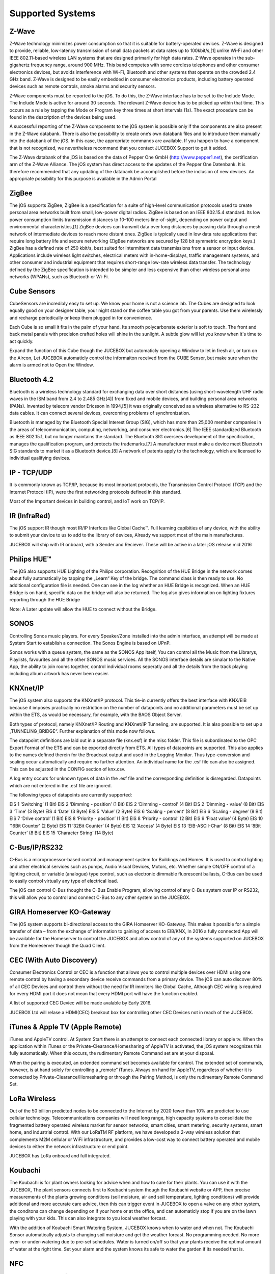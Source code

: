 Supported Systems
=================

Z-Wave
------
Z-Wave technology minimizes power consumption so that it is suitable for battery-operated devices. Z-Wave is designed to provide, reliable, low-latency transmission of small data packets at data rates up to 100kbit/s,[1] unlike Wi-Fi and other IEEE 802.11-based wireless LAN systems that are designed primarily for high data rates. Z-Wave operates in the sub-gigahertz frequency range, around 900 MHz. This band competes with some cordless telephones and other consumer electronics devices, but avoids interference with Wi-Fi, Bluetooth and other systems that operate on the crowded 2.4 GHz band. Z-Wave is designed to be easily embedded in consumer electronics products, including battery operated devices such as remote controls, smoke alarms and security sensors.

Z-Wave components must be reported to the jOS. To do this, the Z-Wave interface has to be set to the Include Mode. The Include Mode is active for around 30 seconds. The relevant Z-Wave device has to be picked up within that time. This occurs as a rule by tapping the Mode or Program key three times at short intervals (1s). The exact procedure can be found in the description of the devices being used.

A successful reporting of the Z-Wave components to the jOS system is possible only if the components are also present in the Z-Wave databank. There is also the possibility to create one’s own databank files and to introduce them manually into the databank of the jOS. In this case, the appropriate commands are available. If you happen to have a component that is not recognized, we nevertheless recommand that you contact JUCEBOX Support to get it added.

The Z-Wave databank of the jOS is based on the data of Pepper One GmbH (http://www.pepper1.net), the certification arm of the Z-Wave Alliance. The jOS system has direct access to the updates of the Pepper One Datenbank. It is therefore recommended that any updating of the databank be accomplished before the inclusion of new devices. An appropriate possibility for this purpose is available in the Admin Portal

ZigBee
------
The jOS supports ZigBee, ZigBee is a specification for a suite of high-level communication protocols used to create personal area networks built from small, low-power digital radios. ZigBee is based on an IEEE 802.15.4 standard. Its low power consumption limits transmission distances to 10–100 meters line-of-sight, depending on power output and environmental characteristics,[1] ZigBee devices can transmit data over long distances by passing data through a mesh network of intermediate devices to reach more distant ones. ZigBee is typically used in low data rate applications that require long battery life and secure networking (ZigBee networks are secured by 128 bit symmetric encryption keys.) ZigBee has a defined rate of 250 kbit/s, best suited for intermittent data transmissions from a sensor or input device. Applications include wireless light switches, electrical meters with in-home-displays, traffic management systems, and other consumer and industrial equipment that requires short-range low-rate wireless data transfer. The technology defined by the ZigBee specification is intended to be simpler and less expensive than other wireless personal area networks (WPANs), such as Bluetooth or Wi-Fi.

Cube Sensors
------------
CubeSensors are incredibly easy to set up. We know your home is not a science lab. The Cubes are designed to look equally good on your designer table, your night stand or the coffee table you got from your parents. Use them wirelessly and recharge periodically or keep them plugged in for convenience.

Each Cube is so small it fits in the palm of your hand. Its smooth polycarbonate exterior is soft to touch. The front and back metal panels with precision crafted holes will shine in the sunlight. A subtle glow will let you know when it's time to act quickly.

Expand the function of this Cube though the JUCEBOX but automaticly opening a Window to let in fresh air, or turn on the Aircon, Let JUCEBOX automaticly control the informaiton received from the CUBE Sensor, but make sure when the alarm is armed not to Open the Window.

Bluetooth 4.2
-------------
Bluetooth is a wireless technology standard for exchanging data over short distances (using short-wavelength UHF radio waves in the ISM band from 2.4 to 2.485 GHz[4]) from fixed and mobile devices, and building personal area networks (PANs). Invented by telecom vendor Ericsson in 1994,[5] it was originally conceived as a wireless alternative to RS-232 data cables. It can connect several devices, overcoming problems of synchronization.

Bluetooth is managed by the Bluetooth Special Interest Group (SIG), which has more than 25,000 member companies in the areas of telecommunication, computing, networking, and consumer electronics.[6] The IEEE standardized Bluetooth as IEEE 802.15.1, but no longer maintains the standard. The Bluetooth SIG oversees development of the specification, manages the qualification program, and protects the trademarks.[7] A manufacturer must make a device meet Bluetooth SIG standards to market it as a Bluetooth device.[8] A network of patents apply to the technology, which are licensed to individual qualifying devices.

IP - TCP/UDP
------------
It is commonly known as TCP/IP, because its most important protocols, the Transmission Control Protocol (TCP) and the Internet Protocol (IP), were the first networking protocols defined in this standard.

Most of the Important devices in building control, and IoT work on TCP/IP. 

IR (InfraRed)
-------------
The jOS support IR though most IR/IP Interfces like Global Cache™. Full learning capibities of any device, with the ability to submit your device to us to add to the library of devices, Already we support most of the main manufactures.

JUCEBOX will ship with IR onboard, with a Sender and Reciever. These will be active in a later jOS release mid 2016

Philips HUE™
------------
The jOS also supports HUE Lighting of the Philips corporation. Recognition of the HUE Bridge in the network comes about fully automatically by tapping the „Learn“ Key of the bridge. The command class is then ready to use. No additional configuration file is needed. One can see in the log whether an HUE Bridge is recognized. When an HUE Bridge is on hand, specific data on the bridge will also be returned. The log also gives information on lighting fixtures reporting through the HUE Bridge

Note: A Later update will allow the HUE to connect without the Bridge.

SONOS
-----
Controlling Sonos music players. For every Speaker/Zone installed into the admin interface, an attempt will be made at System Start to establish a connection. The Sonos Engine is based on UPnP.

Sonos works with a queue system, the same as the SONOS App itself, You can control all the Music from the Librarys, Playlists, favourites and all the other SONOS music services. All the SONOS interface details are simalar to the Native App, the ability to join rooms together, control individual rooms seperatly and all the details from the track playing including album artwork has never been easier.

KNXnet/IP
---------
The jOS system also supports the KNXnet/IP protocol. This tie-in currently offers the best interface with KNX/EIB because it imposes practically no restriction on the number of datapoints and no additional parameters must be set up within the ETS, as would be necessary, for example, with the BAOS Object Server.

Both types of protocol, namely KNXnet/IP Routing and KNXnet/IP Tunneling, are supported. It is also possible to set up a „TUNNELING_BRIDGE“. Further explanation of this mode now follows.

The datapoint definitions are laid out in a separate file (knx.esf) in the misc folder. This file is subordinated to the OPC Export Format of the ETS and can be exported directly from ETS. All types of datapoints are supported. This also applies to the names defined therein for the Broadcast output and used in the Logging Monitor. Thus type-conversion and scaling occur automatically and require no further attention. An individual name for the .esf file can also be assigned. This can be adjusted in the CONFIG section of  knx.csv.

A log entry occurs for unknown types of data in the .esf file and the corresponding definition is disregarded. Datapoints which are not entered in the .esf file are ignored.

The following types of datapoints are currently supported:

EIS 1	‘Switching’ (1 Bit)
EIS 2	‘Dimming - position’ (1 Bit)
EIS 2	‘Dimming - control’ (4 Bit)
EIS 2	‘Dimming - value’ (8 Bit)
EIS 3	‘Time’ (3 Byte)
EIS 4	‘Date’ (3 Byte)
EIS 5	‘Value’ (2 Byte)
EIS 6	‘Scaling - percent’ (8 Bit)
EIS 6	‘Scaling - degree’ (8 Bit)
EIS 7	‘Drive control’ (1 Bit)
EIS 8	‘Priority - position’ (1 Bit)
EIS 8	‘Priority - control’ (2 Bit)
EIS 9	‘Float value’ (4 Byte)
EIS 10	‘16Bit Counter’ (2 Byte)
EIS 11	‘32Bit Counter’ (4 Byte)
EIS 12	‘Access’ (4 Byte)
EIS 13	‘EIB-ASCII-Char’ (8 Bit)
EIS 14	‘8Bit Counter’ (8 Bit)
EIS 15	‘Character String’ (14 Byte)

C-Bus/IP/RS232
--------------
C-Bus is a microprocessor-based control and management system for Buildings and Homes.  It is used to control lighting and other electrical services such as pumps, Audio Visual Devices, Motors, etc. Whether simple ON/OFF control of a lighting circuit, or variable (analogue) type control, such as electronic dimmable fluorescent ballasts, C-Bus can be used to easily control virtually any type of electrical load.

The jOS can control C-Bus thought the C-Bus Enable Program, allowing control of any C-Bus system over IP or RS232, this will allow you to control and connect C-Bus to any other system on the JUCEBOX.

GIRA Homeserver KO-Gateway
--------------------------
The jOS system supports bi-directional access to the GIRA Homserver KO-Gateway. This makes it possible for a simple transfer of data – from the exchange of information to gaining of access to EIB/KNX, In 2016 a fully connected App will be available for the Homeserver to control the JUCEBOX and allow control of any of the systems supported on JUCEBOX from the Homeserver though the Quad Client.

CEC (With Auto Discovery)
-------------------------
Consumer Electronics Control or CEC is a function that allows you to control multiple devices over HDMI using one remote control by having a secondary device receive commands from a primary device. The jOS can auto discover 80% of all CEC Devices and control them without the need for IR immiters like Global Cache, Although CEC wiring is required for every HDMI port it does not mean that every HDMI port will have the function enabled.

A list of supported CEC Deviec will be made avalable by Early 2016. 

JUCEBOX Ltd will relase a HDMI(CEC) breakout box for controlling other CEC Devices not in reach of the JUCEBOX.


iTunes & Apple TV (Apple Remote)
--------------------------------
iTunes and AppleTV control. At System Start there is an attempt to connect each connected library or apple tv. When the application within iTunes or the Private-Clearance/Homesharing of AppleTV is activated, the jOS system recognizes this fully automatically. When this occurs, the rudimentary Remote Command set are at your disposal.

When the pairing is executed, an extended command set becomes available for control. The extended set of commands, however, is at hand solely for controlling a „remote“ iTunes. Always on hand for AppleTV, regardless of whether it is connected by Private-Clearance/Homesharing or through the Pairing Method, is only the rudimentary Remote Command Set.


LoRa Wireless
-------------
Out of the 50 billion predicted nodes to be connected to the Internet by 2020 fewer than 10% are predicted to use cellular technology. Telecommunications companies will need long range, high capacity systems to consolidate the fragmented battery operated wireless market for sensor networks, smart cities, smart metering, security systems, smart home, and industrial control. With our LoRaTM RF platform, we have developed a 2-way wireless solution that complements M2M cellular or WiFi infrastructure, and provides a low-cost way to connect battery operated and mobile devices to either the network infrastructure or end point.

JUCEBOX has LoRa onboard and full integrated.

Koubachi
---------
The Koubachi is for plant owners looking for advice when and how to care for their plants. You can use it with the JUCEBOX, The plant sensors connects first to Koubachi system though the Koubachi website or APP, then precise measurements of the plants growing conditions (soil moisture, air and soil temperature, lighting conditions) will provide additional and more accurate care advice, then this can trigger event in JUCEBOX to open a valve on any other system, the conditons can change depending on if your home or at the office, and can automaticly stop if you are on the lawn playing with your kids. This can also integrate to you local weather forcast. 

With the addition of Koubachi Smart Watering System, JUCEBOX knows when to water and when not. The Koubachi Sonsor automatically adjusts to changing soil moisture and get the weather forcast. No programming needed. No more over- or under-watering due to pre-set schedules. Water is turned on/off so that your plants receive the optimal amount of water at the right time. Set your alarm and the system knows its safe to water the garden if its needed that is.

NFC
----
Near field communication (NFC) is the set of protocols that enables smartphones and other devices to establish radio communication with each other by touching the devices together or bringing them into proximity to a distance of typically 10 cm (3.9 in) or less.

JUCEBOX uses this to setup smart devices and future this will help to pair your smartphones, NFC can also be used as Access control, POP your phone ontop of the JUCEBOX to disarm your alarm and set your heating to comfort mode.


IQRF
----
IQRF is a platform for low speed, low power, reliable and easy to use wireless connectivity e.g. for telemetry, industrial control and building automation. It can be used with any electronic equipment. You can use it whenever you need wireless information transfer, e.g. remote control, monitor, alarm, displaying of remotely acquired data or connection of more devices to a wireless network.

.........................
